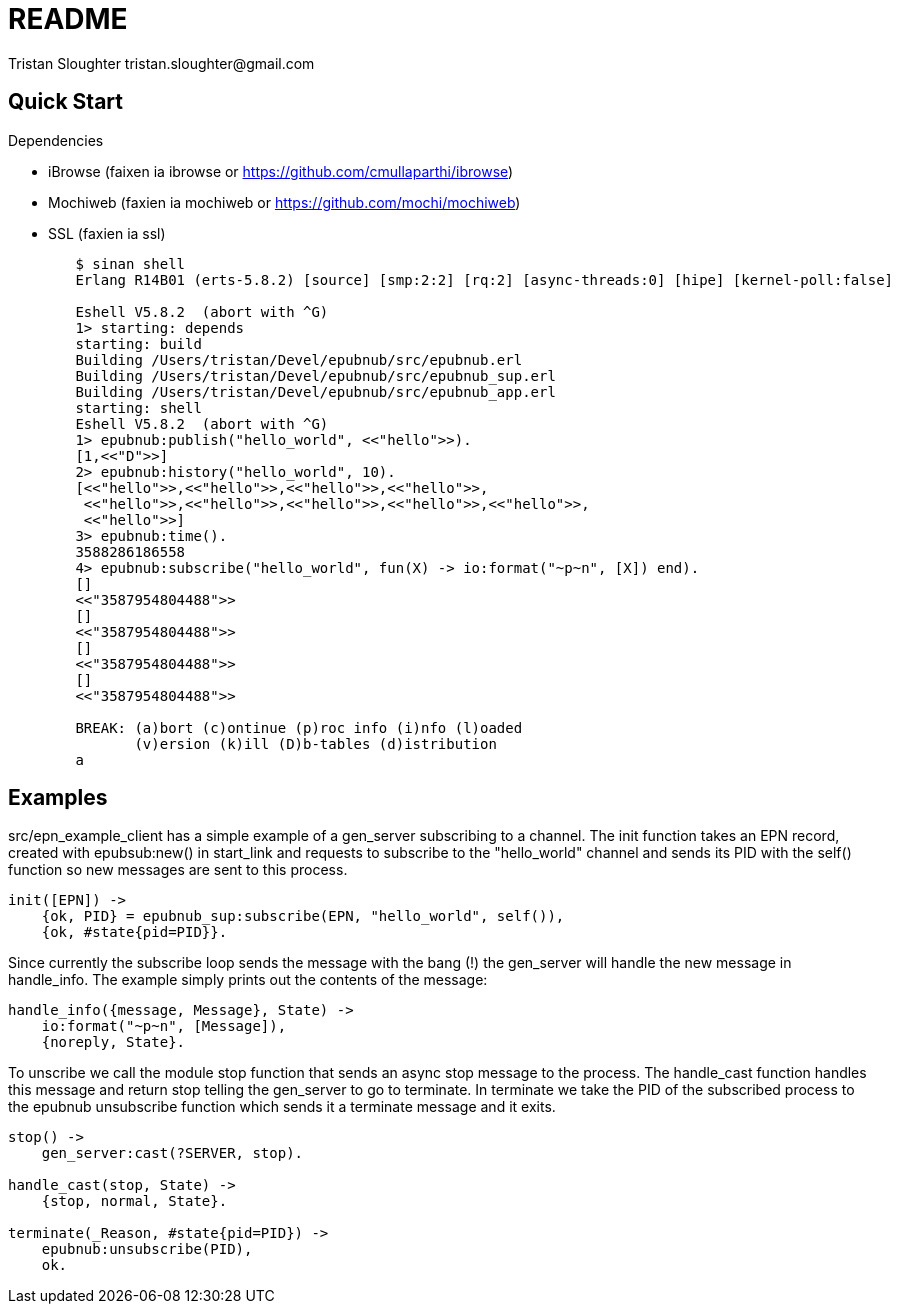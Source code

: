 // -*- mode: doc -*-

README
======
:Author: Tristan Sloughter tristan.sloughter@gmail.com
:website: http://wwww.erlware.org

Quick Start
-----------

.Dependencies
* iBrowse (faixen ia ibrowse or https://github.com/cmullaparthi/ibrowse)
* Mochiweb (faxien ia mochiweb or https://github.com/mochi/mochiweb)
* SSL (faxien ia ssl)

-----------------------------------------------------------------------------------------------------------------------------------
        $ sinan shell
        Erlang R14B01 (erts-5.8.2) [source] [smp:2:2] [rq:2] [async-threads:0] [hipe] [kernel-poll:false]

        Eshell V5.8.2  (abort with ^G)
        1> starting: depends
        starting: build
        Building /Users/tristan/Devel/epubnub/src/epubnub.erl
        Building /Users/tristan/Devel/epubnub/src/epubnub_sup.erl
        Building /Users/tristan/Devel/epubnub/src/epubnub_app.erl
        starting: shell
        Eshell V5.8.2  (abort with ^G)
        1> epubnub:publish("hello_world", <<"hello">>).
        [1,<<"D">>]
        2> epubnub:history("hello_world", 10).
        [<<"hello">>,<<"hello">>,<<"hello">>,<<"hello">>,
         <<"hello">>,<<"hello">>,<<"hello">>,<<"hello">>,<<"hello">>,
         <<"hello">>]
        3> epubnub:time().
        3588286186558
        4> epubnub:subscribe("hello_world", fun(X) -> io:format("~p~n", [X]) end).
        []
        <<"3587954804488">>
        []
        <<"3587954804488">>
        []
        <<"3587954804488">>
        []
        <<"3587954804488">>

        BREAK: (a)bort (c)ontinue (p)roc info (i)nfo (l)oaded
               (v)ersion (k)ill (D)b-tables (d)istribution
        a
-----------------------------------------------------------------------------------------------------------------------------------

Examples
--------

src/epn_example_client has a simple example of a gen_server subscribing to a channel. The init function takes an EPN record,
created with epubsub:new() in start_link and requests to subscribe to the "hello_world" channel and sends its PID with the
self() function so new messages are sent to this process.

-----------------------------------------------------------------------------------------------------------------------------------

init([EPN]) ->
    {ok, PID} = epubnub_sup:subscribe(EPN, "hello_world", self()),
    {ok, #state{pid=PID}}.

-----------------------------------------------------------------------------------------------------------------------------------

Since currently the subscribe loop sends the message with the bang (!) the gen_server will handle the new message in handle_info.
The example simply prints out the contents of the message:

-----------------------------------------------------------------------------------------------------------------------------------

handle_info({message, Message}, State) ->
    io:format("~p~n", [Message]),
    {noreply, State}.

-----------------------------------------------------------------------------------------------------------------------------------

To unscribe we call the module stop function that sends an async stop message to the process. The handle_cast function handles this
message and return stop telling the gen_server to go to terminate. In terminate we take the PID of the subscribed process to the
epubnub unsubscribe function which sends it a terminate message and it exits.

-----------------------------------------------------------------------------------------------------------------------------------

stop() ->
    gen_server:cast(?SERVER, stop).

handle_cast(stop, State) ->
    {stop, normal, State}.

terminate(_Reason, #state{pid=PID}) ->
    epubnub:unsubscribe(PID),
    ok.

-----------------------------------------------------------------------------------------------------------------------------------
